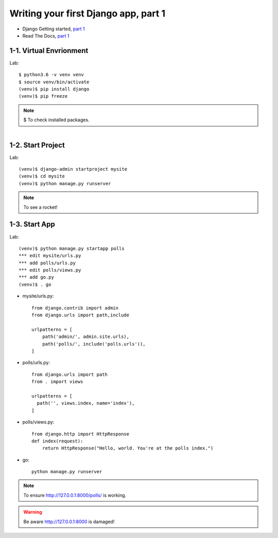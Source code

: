 =====================================
Writing your first Django app, part 1
=====================================

* Django Getting started, `part 1 <https://docs.djangoproject.com/en/2.1/intro/tutorial01/>`_
* Read The Docs, `part 1 <https://django21-tutorial-lab.readthedocs.io/en/latest/intro/tutorial01.html>`_
 
  
1-1. Virtual Envrionment
==================

Lab::

    $ python3.6 -v venv venv 
    $ source venv/bin/activate 
    (venv)$ pip install django  
    (venv)$ pip freeze 
    

.. note::
    $ To check installed packages. 
   
.. figure:: _static/img1-1_01.png
    :align: left
 
    
1-2. Start Project
==================

Lab::

    (venv)$ django-admin startproject mysite
    (venv)$ cd mysite
    (venv)$ python manage.py runserver



.. note::
    To see a rocket!

.. figure:: _static/img1-2_01.png
    :align: center



1-3. Start App
==================

Lab::

    (venv)$ python manage.py startapp polls
    *** edit mysite/urls.py    
    *** add polls/urls.py
    *** edit polls/views.py
    *** add go.py
    (venv)$ . go
    
    
   
    
    
    
* mysite/urls.py::
    
    
    from django.contrib import admin
    from django.urls import path,include

    urlpatterns = [
        path('admin/', admin.site.urls),
        path('polls/', include('polls.urls')),
    ]

* polls/urls.py::
    
    
    from django.urls import path
    from . import views

    urlpatterns = [
      path('', views.index, name='index'),
    ]

* polls/views.py::
    

    from django.http import HttpResponse    
    def index(request):
        return HttpResponse("Hello, world. You're at the polls index.")

* go::
    

    python manage.py runserver

    

.. note::
    To ensure  http://127.0.0.1:8000/polls/ is working.

.. figure:: _static/img1-3_01.png
    :align: center


.. warning::
    Be aware http://127.0.0.1:8000 is damaged!
    
.. figure:: _static/img1-3_02.png
    :align: center





